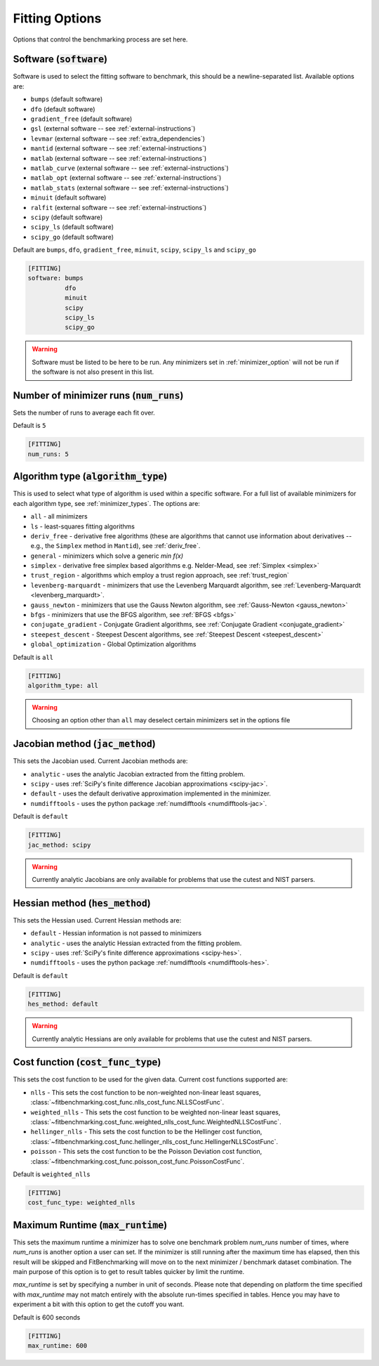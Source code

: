.. _fitting_option:

###############
Fitting Options
###############

Options that control the benchmarking process are set here.


Software (:code:`software`)
---------------------------

Software is used to select the fitting software to benchmark, this should be
a newline-separated list. Available options are:

* ``bumps`` (default software)
* ``dfo`` (default software)
* ``gradient_free`` (default software)
* ``gsl`` (external software -- see :ref:`external-instructions`)
* ``levmar`` (external software -- see :ref:`extra_dependencies`)
* ``mantid`` (external software -- see :ref:`external-instructions`)
* ``matlab`` (external software -- see :ref:`external-instructions`)
* ``matlab_curve`` (external software -- see :ref:`external-instructions`)
* ``matlab_opt`` (external software -- see :ref:`external-instructions`)
* ``matlab_stats`` (external software -- see :ref:`external-instructions`)
* ``minuit`` (default software)
* ``ralfit`` (external software -- see :ref:`external-instructions`)
* ``scipy`` (default software)
* ``scipy_ls`` (default software)
* ``scipy_go`` (default software)


Default are ``bumps``, ``dfo``, ``gradient_free``, ``minuit``, ``scipy``, ``scipy_ls`` and ``scipy_go``

.. code-block:: rst

    [FITTING]
    software: bumps
              dfo
              minuit
              scipy
              scipy_ls
              scipy_go

.. warning::

   Software must be listed to be here to be run.
   Any minimizers set in :ref:`minimizer_option` will not be run if the software is not also
   present in this list.


Number of minimizer runs (:code:`num_runs`)
-------------------------------------------

Sets the number of runs to average each fit over.

Default is ``5``

.. code-block:: rst

    [FITTING]
    num_runs: 5

.. _algorithm_type:

Algorithm type (:code:`algorithm_type`)
---------------------------------------

This is used to select what type of algorithm is used within a specific software.
For a full list of available minimizers for each algorithm type, see :ref:`minimizer_types`.
The options are:

* ``all`` - all minimizers
* ``ls`` - least-squares fitting algorithms
* ``deriv_free`` - derivative free algorithms (these are algorithms that cannot use
  information about derivatives -- e.g., the ``Simplex`` method in ``Mantid``),
  see :ref:`deriv_free`.
* ``general`` - minimizers which solve a generic `min f(x)`
* ``simplex`` - derivative free simplex based algorithms e.g. Nelder-Mead, see :ref:`Simplex <simplex>`
* ``trust_region`` - algorithms which employ a trust region approach,  see :ref:`trust_region`
* ``levenberg-marquardt`` - minimizers that use the Levenberg Marquardt algorithm, see :ref:`Levenberg-Marquardt <levenberg_marquardt>`.
* ``gauss_newton`` - minimizers that use the Gauss Newton algorithm, see :ref:`Gauss-Newton <gauss_newton>`
* ``bfgs`` - minimizers that use the BFGS algorithm, see :ref:`BFGS <bfgs>`
* ``conjugate_gradient`` - Conjugate Gradient algorithms, see :ref:`Conjugate Gradient <conjugate_gradient>`
* ``steepest_descent`` - Steepest Descent algorithms, see :ref:`Steepest Descent <steepest_descent>`
* ``global_optimization`` - Global Optimization algorithms

Default is ``all``

.. code-block:: rst

    [FITTING]
    algorithm_type: all

.. warning::

   Choosing an option other than ``all`` may deselect certain
   minimizers set in the options file


Jacobian method (:code:`jac_method`)
------------------------------------

This sets the Jacobian used. Current Jacobian methods are:

* ``analytic`` - uses the analytic Jacobian extracted from the fitting problem.
* ``scipy`` -  uses :ref:`SciPy's finite difference Jacobian approximations <scipy-jac>`.
* ``default`` - uses the default derivative approximation implemented in the minimizer.
* ``numdifftools`` - uses the python package :ref:`numdifftools <numdifftools-jac>`.

Default is ``default``

.. code-block:: rst

    [FITTING]
    jac_method: scipy

.. warning::

   Currently analytic Jacobians are only available for
   problems that use the cutest and NIST parsers.


Hessian method (:code:`hes_method`)
------------------------------------

This sets the Hessian used. Current Hessian methods are:

* ``default`` - Hessian information is not passed to minimizers
* ``analytic`` - uses the analytic Hessian extracted from the fitting problem.
* ``scipy`` -  uses :ref:`SciPy's finite difference approximations <scipy-hes>`.
* ``numdifftools`` - uses the python package :ref:`numdifftools <numdifftools-hes>`.

Default is ``default``

.. code-block:: rst

    [FITTING]
    hes_method: default

.. warning::

   Currently analytic Hessians are only available for
   problems that use the cutest and NIST parsers.

Cost function (:code:`cost_func_type`)
--------------------------------------

This sets the cost function to be used for the given data. Current cost
functions supported are:

* ``nlls`` - This sets the cost function to be non-weighted non-linear least squares, :class:`~fitbenchmarking.cost_func.nlls_cost_func.NLLSCostFunc`.

* ``weighted_nlls`` - This sets the cost function to be weighted non-linear least squares, :class:`~fitbenchmarking.cost_func.weighted_nlls_cost_func.WeightedNLLSCostFunc`.

* ``hellinger_nlls`` - This sets the cost function to be the Hellinger cost function, :class:`~fitbenchmarking.cost_func.hellinger_nlls_cost_func.HellingerNLLSCostFunc`.

* ``poisson`` - This sets the cost function to be the Poisson Deviation cost function, :class:`~fitbenchmarking.cost_func.poisson_cost_func.PoissonCostFunc`.


Default is ``weighted_nlls``

.. code-block:: rst

    [FITTING]
    cost_func_type: weighted_nlls

Maximum Runtime (:code:`max_runtime`)
--------------------------------------

This sets the maximum runtime a minimizer has to solve one benchmark
problem `num_runs` number of times, where `num_runs` is another option a
user can set. If the minimizer is still running after the maximum time
has elapsed, then this result will be skipped and FitBenchmarking will move
on to the next minimizer / benchmark dataset combination. The main purpose
of this option is to get to result tables quicker by limit the runtime.

`max_runtime` is set by specifying a number in unit of seconds. Please note
that depending on platform the time specified with `max_runtime` may not
match entirely with the absolute run-times specified in tables. Hence you
may have to experiment a bit with this option to get the cutoff you want.

Default is 600 seconds

.. code-block:: rst

    [FITTING]
    max_runtime: 600
